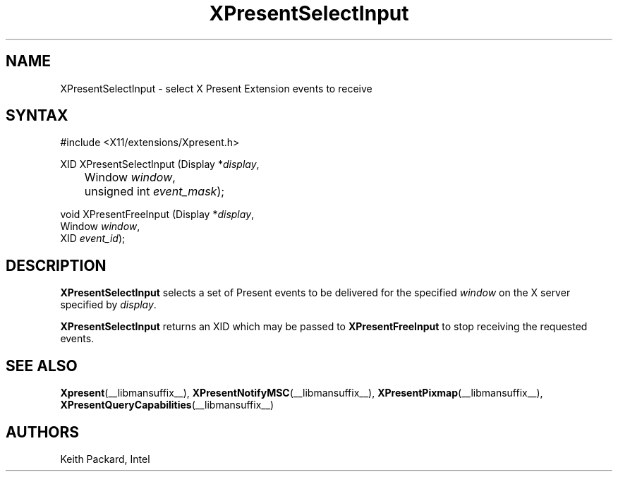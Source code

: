 .\"
.\"
.\" Copyright © 2013 Keith Packard
.\"
.\" Permission to use, copy, modify, distribute, and sell this software and its
.\" documentation for any purpose is hereby granted without fee, provided that
.\" the above copyright notice appear in all copies and that both that copyright
.\" notice and this permission notice appear in supporting documentation, and
.\" that the name of the copyright holders not be used in advertising or
.\" publicity pertaining to distribution of the software without specific,
.\" written prior permission.  The copyright holders make no representations
.\" about the suitability of this software for any purpose.  It is provided "as
.\" is" without express or implied warranty.
.\"
.\" THE COPYRIGHT HOLDERS DISCLAIM ALL WARRANTIES WITH REGARD TO THIS SOFTWARE,
.\" INCLUDING ALL IMPLIED WARRANTIES OF MERCHANTABILITY AND FITNESS, IN NO
.\" EVENT SHALL THE COPYRIGHT HOLDERS BE LIABLE FOR ANY SPECIAL, INDIRECT OR
.\" CONSEQUENTIAL DAMAGES OR ANY DAMAGES WHATSOEVER RESULTING FROM LOSS OF USE,
.\" DATA OR PROFITS, WHETHER IN AN ACTION OF CONTRACT, NEGLIGENCE OR OTHER
.\" TORTIOUS ACTION, ARISING OUT OF OR IN CONNECTION WITH THE USE OR PERFORMANCE
.\" OF THIS SOFTWARE.
.\"
.de TQ
.br
.ns
.TP \\$1
..
.TH XPresentSelectInput __libmansuffix__ __xorgversion__
.SH NAME
XPresentSelectInput \- select X Present Extension events to receive
.SH SYNTAX
\&#include <X11/extensions/Xpresent.h>
.nf
.sp
XID XPresentSelectInput \^(\^Display *\fIdisplay\fP,
	Window \fIwindow\fP,
	unsigned int \fIevent_mask\fP\^)\^;
.sp
void XPresentFreeInput \^(\^Display *\fIdisplay\fP,
        Window \fIwindow\fP,
        XID \fIevent_id\fP\^)\^;
.fi
.SH DESCRIPTION
.B XPresentSelectInput
selects a set of Present events to be delivered for the
specified \fIwindow\fP on the X server specified by \fIdisplay\fP.
.PP
.B XPresentSelectInput
returns an XID which may be passed to
.B XPresentFreeInput
to stop receiving the requested events.
.SH SEE ALSO
.BR Xpresent (__libmansuffix__),
.BR XPresentNotifyMSC (__libmansuffix__),
.BR XPresentPixmap (__libmansuffix__),
.BR XPresentQueryCapabilities (__libmansuffix__)
.SH AUTHORS
Keith Packard, Intel
